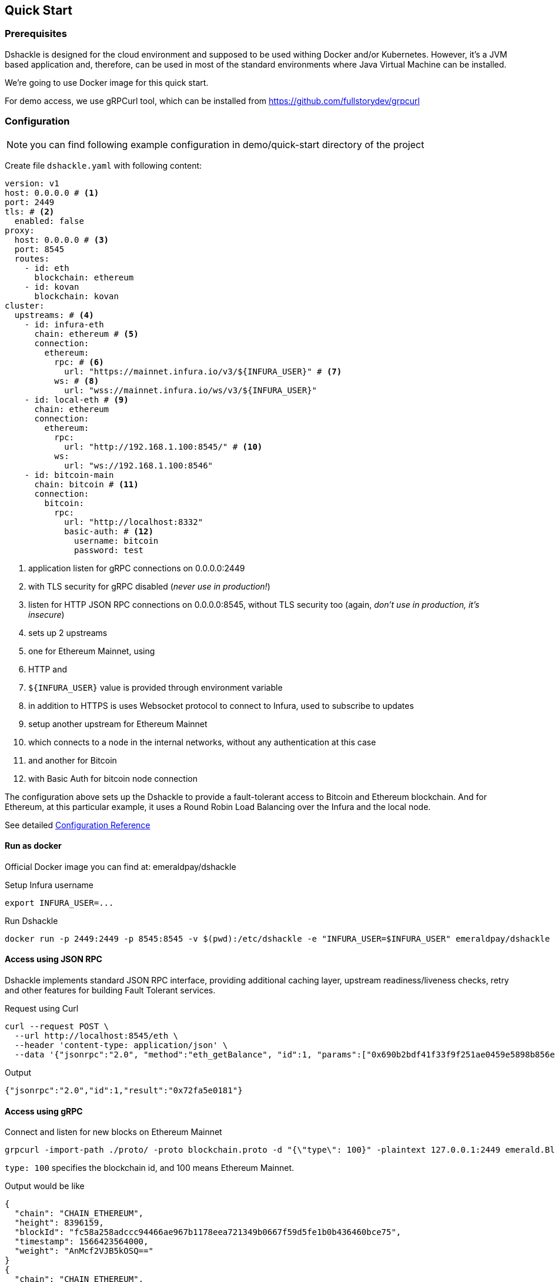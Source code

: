 == Quick Start

=== Prerequisites

Dshackle is designed for the cloud environment and supposed to be used withing Docker and/or Kubernetes. However, it's a JVM
based application and, therefore, can be used in most of the standard environments where Java Virtual Machine can be installed.

We're going to use Docker image for this quick start.

For demo access, we use gRPCurl tool, which can be installed from https://github.com/fullstorydev/grpcurl

=== Configuration

NOTE: you can find following example configuration in demo/quick-start directory of the project

Create file `dshackle.yaml` with following content:
[source,yaml]
----
version: v1
host: 0.0.0.0 # <1>
port: 2449
tls: # <2>
  enabled: false
proxy:
  host: 0.0.0.0 # <3>
  port: 8545
  routes:
    - id: eth
      blockchain: ethereum
    - id: kovan
      blockchain: kovan
cluster:
  upstreams: # <4>
    - id: infura-eth
      chain: ethereum # <5>
      connection:
        ethereum:
          rpc: # <6>
            url: "https://mainnet.infura.io/v3/${INFURA_USER}" # <7>
          ws: # <8>
            url: "wss://mainnet.infura.io/ws/v3/${INFURA_USER}"
    - id: local-eth # <9>
      chain: ethereum
      connection:
        ethereum:
          rpc:
            url: "http://192.168.1.100:8545/" # <10>
          ws:
            url: "ws://192.168.1.100:8546"
    - id: bitcoin-main
      chain: bitcoin # <11>
      connection:
        bitcoin:
          rpc:
            url: "http://localhost:8332"
            basic-auth: # <12>
              username: bitcoin
              password: test
----
<1> application listen for gRPC connections on 0.0.0.0:2449
<2> with TLS security for gRPC disabled (_never use in production!_)
<3> listen for HTTP JSON RPC connections on 0.0.0.0:8545, without TLS security too (again, _don't use in production, it's insecure_)
<4> sets up 2 upstreams
<5> one for Ethereum Mainnet, using
<6> HTTP and
<7> `${INFURA_USER}` value is provided through environment variable
<8> in addition to HTTPS is uses Websocket protocol to connect to Infura, used to subscribe to updates
<9> setup another upstream for Ethereum Mainnet
<10> which connects to a node in the internal networks, without any authentication at this case
<11> and another for Bitcoin
<12> with Basic Auth for bitcoin node connection

The configuration above sets up the Dshackle to provide a fault-tolerant access to Bitcoin and Ethereum blockchain.
And for Ethereum, at this particular example, it uses a Round Robin Load Balancing over the Infura and the local node.

See detailed link:reference-configuration.adoc[Configuration Reference]

==== Run as docker

Official Docker image you can find at: emeraldpay/dshackle

.Setup Infura username
[source,bash]
----
export INFURA_USER=...
----

.Run Dshackle
[source,bash]
----
docker run -p 2449:2449 -p 8545:8545 -v $(pwd):/etc/dshackle -e "INFURA_USER=$INFURA_USER" emeraldpay/dshackle
----

==== Access using JSON RPC

Dshackle implements standard JSON RPC interface, providing additional caching layer, upstream readiness/liveness checks, retry and other features for building Fault Tolerant services.

.Request using Curl
[source,bash]
----
curl --request POST \
  --url http://localhost:8545/eth \
  --header 'content-type: application/json' \
  --data '{"jsonrpc":"2.0", "method":"eth_getBalance", "id":1, "params":["0x690b2bdf41f33f9f251ae0459e5898b856ed96be", "latest"]}'
----

.Output
[source,bash]
----
{"jsonrpc":"2.0","id":1,"result":"0x72fa5e0181"}
----

==== Access using gRPC

.Connect and listen for new blocks on Ethereum Mainnet
[source,bash]
----
grpcurl -import-path ./proto/ -proto blockchain.proto -d "{\"type\": 100}" -plaintext 127.0.0.1:2449 emerald.Blockchain/SubscribeHead
----

`type: 100` specifies the blockchain id, and 100 means Ethereum Mainnet.

.Output would be like
----
{
  "chain": "CHAIN_ETHEREUM",
  "height": 8396159,
  "blockId": "fc58a258adccc94466ae967b1178eea721349b0667f59d5fe1b0b436460bce75",
  "timestamp": 1566423564000,
  "weight": "AnMcf2VJB5kOSQ=="
}
{
  "chain": "CHAIN_ETHEREUM",
  "height": 8396160,
  "blockId": "787899711b862b77df8d2faa69de664048598265a9f96abf178d341076e200e0",
  "timestamp": 1566423574000,
  "weight": "AnMch35tO6hSGg=="
}
...
...
----

The output above is for a _streaming subscription_ to all new blocks on Ethereum Mainnet.
It's one of the services provided by Dshackle, in addition to standard methods provided by RPC JSON of underlying nodes.

.You can also subscribe to balances changes of the balance on an address:
[source,bash]
----
grpcurl -import-path ./proto/ -proto blockchain.proto -d '{"asset": {"chain": "100", "code": "ether"}, "address": {"address_single": {"address": "0xc02aaa39b223fe8d0a0e5c4f27ead9083c756cc2"}}}' -plaintext 127.0.0.1:2449 emerald.Blockchain/SubscribeBalance
----

.and see how balance of the contract responsible for Wrapped Ether is changing:
----
{
  "asset": {
    "chain": "CHAIN_ETHEREUM",
    "code": "ETHER"
  },
  "address": {
    "address": "0xc02aaa39b223fe8d0a0e5c4f27ead9083c756cc2"
  },
  "balance": "2410941696896999943701015"
}
{
  "asset": {
    "chain": "CHAIN_ETHEREUM",
    "code": "ETHER"
  },
  "address": {
    "address": "0xc02aaa39b223fe8d0a0e5c4f27ead9083c756cc2"
  },
  "balance": "2410930748488073834320430"
}
...
----

See other enhanced methods in the link:06-methods.adoc[Documentation for Enhanced Methods]